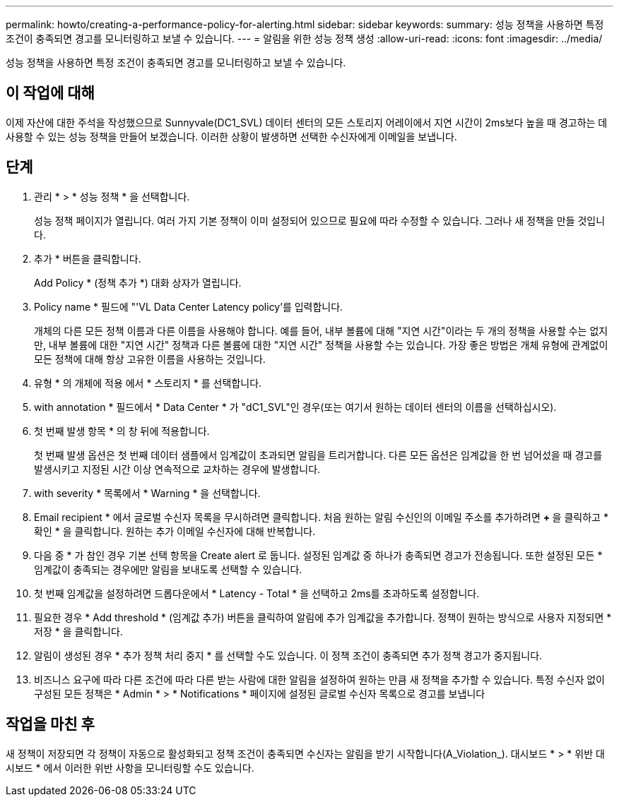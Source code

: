 ---
permalink: howto/creating-a-performance-policy-for-alerting.html 
sidebar: sidebar 
keywords:  
summary: 성능 정책을 사용하면 특정 조건이 충족되면 경고를 모니터링하고 보낼 수 있습니다. 
---
= 알림을 위한 성능 정책 생성
:allow-uri-read: 
:icons: font
:imagesdir: ../media/


[role="lead"]
성능 정책을 사용하면 특정 조건이 충족되면 경고를 모니터링하고 보낼 수 있습니다.



== 이 작업에 대해

이제 자산에 대한 주석을 작성했으므로 Sunnyvale(DC1_SVL) 데이터 센터의 모든 스토리지 어레이에서 지연 시간이 2ms보다 높을 때 경고하는 데 사용할 수 있는 성능 정책을 만들어 보겠습니다. 이러한 상황이 발생하면 선택한 수신자에게 이메일을 보냅니다.



== 단계

. 관리 * > * 성능 정책 * 을 선택합니다.
+
성능 정책 페이지가 열립니다. 여러 가지 기본 정책이 이미 설정되어 있으므로 필요에 따라 수정할 수 있습니다. 그러나 새 정책을 만들 것입니다.

. 추가 * 버튼을 클릭합니다.
+
Add Policy * (정책 추가 *) 대화 상자가 열립니다.

. Policy name * 필드에 "'VL Data Center Latency policy'를 입력합니다.
+
개체의 다른 모든 정책 이름과 다른 이름을 사용해야 합니다. 예를 들어, 내부 볼륨에 대해 "지연 시간"이라는 두 개의 정책을 사용할 수는 없지만, 내부 볼륨에 대한 "지연 시간" 정책과 다른 볼륨에 대한 "지연 시간" 정책을 사용할 수는 있습니다. 가장 좋은 방법은 개체 유형에 관계없이 모든 정책에 대해 항상 고유한 이름을 사용하는 것입니다.

. 유형 * 의 개체에 적용 에서 * 스토리지 * 를 선택합니다.
. with annotation * 필드에서 * Data Center * 가 "dC1_SVL"인 경우(또는 여기서 원하는 데이터 센터의 이름을 선택하십시오).
. 첫 번째 발생 항목 * 의 창 뒤에 적용합니다.
+
첫 번째 발생 옵션은 첫 번째 데이터 샘플에서 임계값이 초과되면 알림을 트리거합니다. 다른 모든 옵션은 임계값을 한 번 넘어섰을 때 경고를 발생시키고 지정된 시간 이상 연속적으로 교차하는 경우에 발생합니다.

. with severity * 목록에서 * Warning * 을 선택합니다.
. Email recipient * 에서 글로벌 수신자 목록을 무시하려면 클릭합니다. 처음 원하는 알림 수신인의 이메일 주소를 추가하려면 ** + ** 을 클릭하고 * 확인 * 을 클릭합니다. 원하는 추가 이메일 수신자에 대해 반복합니다.
. 다음 중 * 가 참인 경우 기본 선택 항목을 Create alert 로 둡니다. 설정된 임계값 중 하나가 충족되면 경고가 전송됩니다. 또한 설정된 모든 * 임계값이 충족되는 경우에만 알림을 보내도록 선택할 수 있습니다.
. 첫 번째 임계값을 설정하려면 드롭다운에서 * Latency - Total * 을 선택하고 2ms를 초과하도록 설정합니다.
. 필요한 경우 * Add threshold * (임계값 추가) 버튼을 클릭하여 알림에 추가 임계값을 추가합니다. 정책이 원하는 방식으로 사용자 지정되면 * 저장 * 을 클릭합니다.
. 알림이 생성된 경우 * 추가 정책 처리 중지 * 를 선택할 수도 있습니다. 이 정책 조건이 충족되면 추가 정책 경고가 중지됩니다.
. 비즈니스 요구에 따라 다른 조건에 따라 다른 받는 사람에 대한 알림을 설정하여 원하는 만큼 새 정책을 추가할 수 있습니다. 특정 수신자 없이 구성된 모든 정책은 * Admin * > * Notifications * 페이지에 설정된 글로벌 수신자 목록으로 경고를 보냅니다




== 작업을 마친 후

새 정책이 저장되면 각 정책이 자동으로 활성화되고 정책 조건이 충족되면 수신자는 알림을 받기 시작합니다(A_Violation_). 대시보드 * > * 위반 대시보드 * 에서 이러한 위반 사항을 모니터링할 수도 있습니다.
